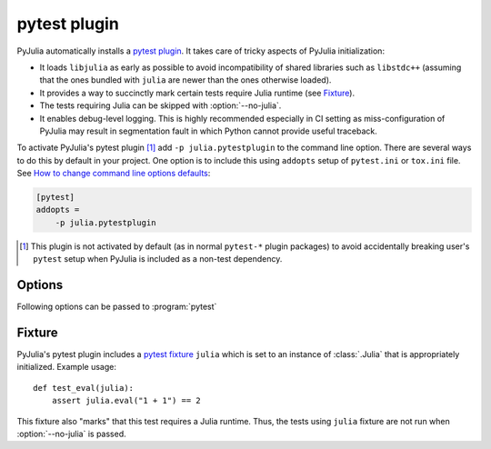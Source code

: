 ===============
 pytest plugin
===============

.. program:: pytest

PyJulia automatically installs a `pytest plugin
<https://docs.pytest.org/en/latest/plugins.html>`_.  It takes care of
tricky aspects of PyJulia initialization:

* It loads ``libjulia`` as early as possible to avoid incompatibility
  of shared libraries such as ``libstdc++`` (assuming that the ones
  bundled with ``julia`` are newer than the ones otherwise loaded).

* It provides a way to succinctly mark certain tests require Julia
  runtime (see `Fixture`_).

* The tests requiring Julia can be skipped with :option:`--no-julia`.

* It enables debug-level logging.  This is highly recommended
  especially in CI setting as miss-configuration of PyJulia may result
  in segmentation fault in which Python cannot provide useful
  traceback.

To activate PyJulia's pytest plugin [#]_ add ``-p julia.pytestplugin``
to the command line option.  There are several ways to do this by
default in your project.  One option is to include this using
``addopts`` setup of ``pytest.ini`` or ``tox.ini`` file.  See `How to
change command line options defaults
<https://docs.pytest.org/en/latest/customize.html#adding-default-options>`_:

.. code-block:: ini

   [pytest]
   addopts =
       -p julia.pytestplugin

.. [#] This plugin is not activated by default (as in normal
   ``pytest-*`` plugin packages) to avoid accidentally breaking user's
   ``pytest`` setup when PyJulia is included as a non-test dependency.


Options
=======

Following options can be passed to :program:`pytest`

.. option:: --no-julia

   Skip tests that require julia.

.. option:: --julia-runtime

   Julia executable to be used.  Defaults to environment variable
   `PYJULIA_TEST_RUNTIME`.

.. option:: --julia-<julia_option>

   Some ``<julia_option>`` that can be passed to ``julia`` executable
   (e.g., ``--compiled-modules=no``) can be passed to ``pytest``
   plugin by ``--julia-<julia_option>`` (e.g.,
   ``--julia-compiled-modules=no``).  See ``pytest -p
   julia.pytestplugin --help`` for the actual list of options.


Fixture
=======

PyJulia's pytest plugin includes a `pytest fixture
<https://docs.pytest.org/en/latest/fixture.html>`_ ``julia`` which is
set to an instance of :class:`.Julia` that is appropriately
initialized.  Example usage::

   def test_eval(julia):
       assert julia.eval("1 + 1") == 2

This fixture also "marks" that this test requires a Julia runtime.
Thus, the tests using ``julia`` fixture are not run when
:option:`--no-julia` is passed.
